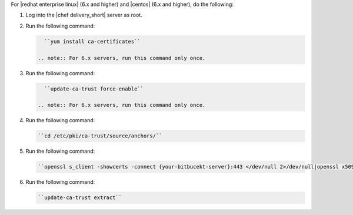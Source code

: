 .. The contents of this file are included in multiple topics.
.. This file should not be changed in a way that hinders its ability to appear in multiple documentation sets.


For |redhat enterprise linux| (6.x and higher) and |centos| (6.x and higher), do the following:

#. Log into the |chef delivery_short| server as root.
#. Run the following command:

   .. code-block:: bash

      ``yum install ca-certificates``

    .. note:: For 6.x servers, run this command only once.

#. Run the following command:

   .. code-block:: bash

      ``update-ca-trust force-enable``

    .. note:: For 6.x servers, run this command only once.

#. Run the following command:

   .. code-block:: bash

      ``cd /etc/pki/ca-trust/source/anchors/``

#. Run the following command:

   .. code-block:: bash

      ``openssl s_client -showcerts -connect {your-bitbucekt-server}:443 </dev/null 2>/dev/null|openssl x509 -outform PEM >{your-bitbucekt-server}.crt``

#. Run the following command:

   .. code-block:: bash

      ``update-ca-trust extract``
